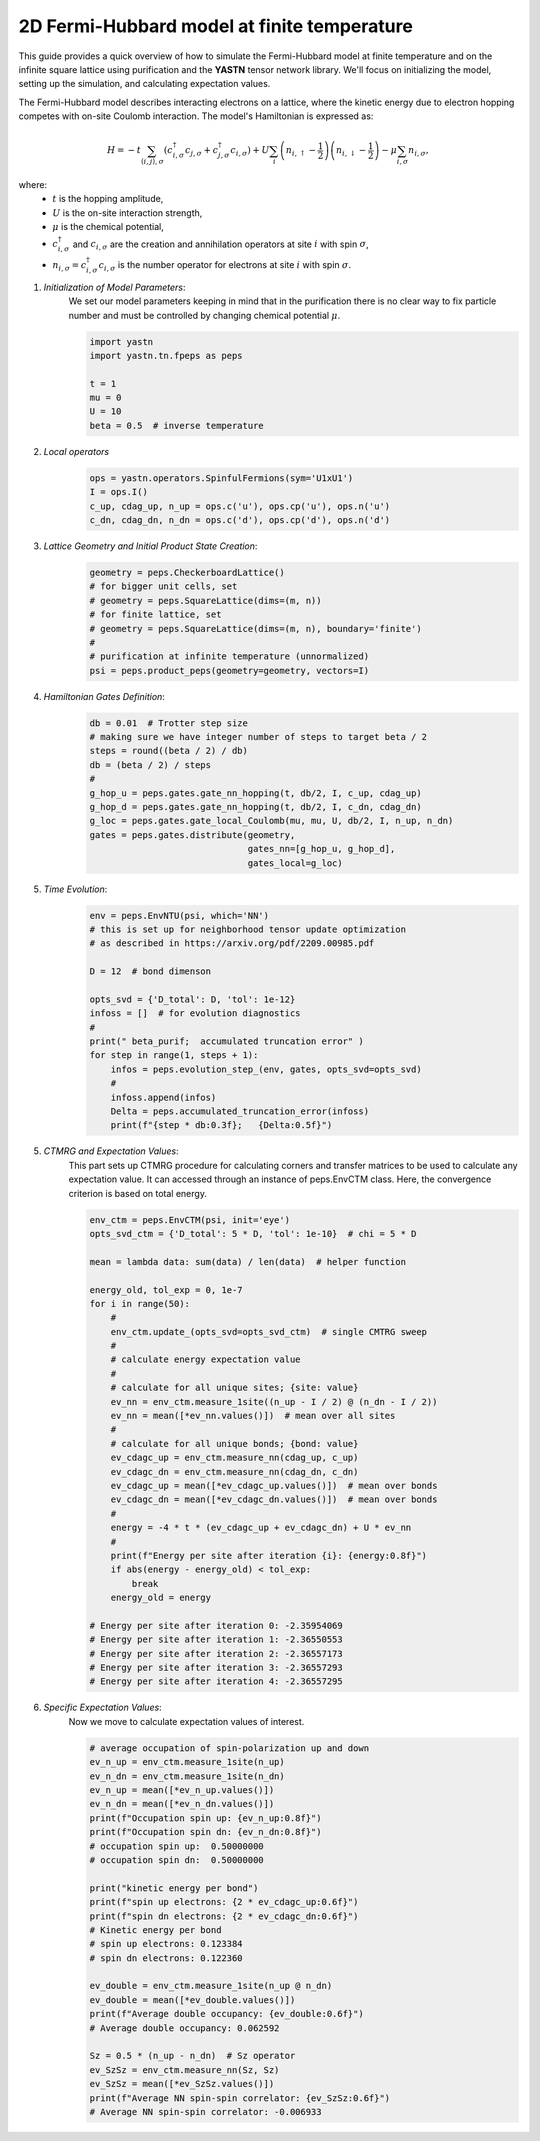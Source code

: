 2D Fermi-Hubbard model at finite temperature
============================================

This guide provides a quick overview of how to simulate the Fermi-Hubbard model at finite temperature
and on the infinite square lattice using purification and the **YASTN** tensor network library.
We'll focus on initializing the model, setting up the simulation, and calculating expectation values.

The Fermi-Hubbard model describes interacting electrons on a lattice,
where the kinetic energy due to electron hopping competes with on-site Coulomb interaction.
The model's Hamiltonian is expressed as:

.. math::

    H = -t \sum_{\langle i, j \rangle, \sigma} (c_{i, \sigma}^\dagger c_{j, \sigma} + c_{j, \sigma}^\dagger c_{i, \sigma}) + U \sum_i \left( n_{i, \uparrow} - \frac{1}{2} \right) \left(n_{i, \downarrow} - \frac{1}{2} \right) - \mu \sum_{i, \sigma} n_{i, \sigma},

where:
    - :math:`t` is the hopping amplitude,
    - :math:`U` is the on-site interaction strength,
    - :math:`\mu` is the chemical potential,
    - :math:`c_{i, \sigma}^\dagger` and :math:`c_{i, \sigma}` are the creation and annihilation operators at site :math:`i` with spin :math:`\sigma`,
    - :math:`n_{i, \sigma} = c_{i, \sigma}^\dagger c_{i, \sigma}` is the number operator for electrons at site :math:`i` with spin :math:`\sigma`.


1. *Initialization of Model Parameters*:
    We set our model parameters keeping in mind that in the purification there is no clear way to fix particle number
    and must be controlled by changing chemical potential :math:`\mu`.

    .. code-block:: python

        import yastn
        import yastn.tn.fpeps as peps

        t = 1
        mu = 0
        U = 10
        beta = 0.5  # inverse temperature

2. *Local operators*
    .. code-block:: python

        ops = yastn.operators.SpinfulFermions(sym='U1xU1')
        I = ops.I()
        c_up, cdag_up, n_up = ops.c('u'), ops.cp('u'), ops.n('u')
        c_dn, cdag_dn, n_dn = ops.c('d'), ops.cp('d'), ops.n('d')


3. *Lattice Geometry and Initial Product State Creation*:
    .. code-block:: python

        geometry = peps.CheckerboardLattice()
        # for bigger unit cells, set
        # geometry = peps.SquareLattice(dims=(m, n))
        # for finite lattice, set
        # geometry = peps.SquareLattice(dims=(m, n), boundary='finite')
        #
        # purification at infinite temperature (unnormalized)
        psi = peps.product_peps(geometry=geometry, vectors=I)


4. *Hamiltonian Gates Definition*:
    .. code-block:: python

        db = 0.01  # Trotter step size
        # making sure we have integer number of steps to target beta / 2
        steps = round((beta / 2) / db)
        db = (beta / 2) / steps
        #
        g_hop_u = peps.gates.gate_nn_hopping(t, db/2, I, c_up, cdag_up)
        g_hop_d = peps.gates.gate_nn_hopping(t, db/2, I, c_dn, cdag_dn)
        g_loc = peps.gates.gate_local_Coulomb(mu, mu, U, db/2, I, n_up, n_dn)
        gates = peps.gates.distribute(geometry,
                                      gates_nn=[g_hop_u, g_hop_d],
                                      gates_local=g_loc)


5. *Time Evolution*:
    .. code-block:: python

        env = peps.EnvNTU(psi, which='NN')
        # this is set up for neighborhood tensor update optimization
        # as described in https://arxiv.org/pdf/2209.00985.pdf

        D = 12  # bond dimenson

        opts_svd = {'D_total': D, 'tol': 1e-12}
        infoss = []  # for evolution diagnostics
        #
        print(" beta_purif;  accumulated truncation error" )
        for step in range(1, steps + 1):
            infos = peps.evolution_step_(env, gates, opts_svd=opts_svd)
            #
            infoss.append(infos)
            Delta = peps.accumulated_truncation_error(infoss)
            print(f"{step * db:0.3f};   {Delta:0.5f}")


5. *CTMRG and Expectation Values*:
    This part sets up CTMRG procedure for calculating corners and
    transfer matrices to be used to calculate any expectation value.
    It can accessed through an instance of peps.EnvCTM class.
    Here, the convergence criterion is based on total energy.

    .. code-block:: python

        env_ctm = peps.EnvCTM(psi, init='eye')
        opts_svd_ctm = {'D_total': 5 * D, 'tol': 1e-10}  # chi = 5 * D

        mean = lambda data: sum(data) / len(data)  # helper function

        energy_old, tol_exp = 0, 1e-7
        for i in range(50):
            #
            env_ctm.update_(opts_svd=opts_svd_ctm)  # single CMTRG sweep
            #
            # calculate energy expectation value
            #
            # calculate for all unique sites; {site: value}
            ev_nn = env_ctm.measure_1site((n_up - I / 2) @ (n_dn - I / 2))
            ev_nn = mean([*ev_nn.values()])  # mean over all sites
            #
            # calculate for all unique bonds; {bond: value}
            ev_cdagc_up = env_ctm.measure_nn(cdag_up, c_up)
            ev_cdagc_dn = env_ctm.measure_nn(cdag_dn, c_dn)
            ev_cdagc_up = mean([*ev_cdagc_up.values()])  # mean over bonds
            ev_cdagc_dn = mean([*ev_cdagc_dn.values()])  # mean over bonds
            #
            energy = -4 * t * (ev_cdagc_up + ev_cdagc_dn) + U * ev_nn
            #
            print(f"Energy per site after iteration {i}: {energy:0.8f}")
            if abs(energy - energy_old) < tol_exp:
                break
            energy_old = energy

        # Energy per site after iteration 0: -2.35954069
        # Energy per site after iteration 1: -2.36550553
        # Energy per site after iteration 2: -2.36557173
        # Energy per site after iteration 3: -2.36557293
        # Energy per site after iteration 4: -2.36557295


6. *Specific Expectation Values*:
    Now we move to calculate expectation values of interest.

    .. code-block:: python

        # average occupation of spin-polarization up and down
        ev_n_up = env_ctm.measure_1site(n_up)
        ev_n_dn = env_ctm.measure_1site(n_dn)
        ev_n_up = mean([*ev_n_up.values()])
        ev_n_dn = mean([*ev_n_dn.values()])
        print(f"Occupation spin up: {ev_n_up:0.8f}")
        print(f"Occupation spin dn: {ev_n_dn:0.8f}")
        # occupation spin up:  0.50000000
        # occupation spin dn:  0.50000000

        print("kinetic energy per bond")
        print(f"spin up electrons: {2 * ev_cdagc_up:0.6f}")
        print(f"spin dn electrons: {2 * ev_cdagc_dn:0.6f}")
        # Kinetic energy per bond
        # spin up electrons: 0.123384
        # spin dn electrons: 0.122360

        ev_double = env_ctm.measure_1site(n_up @ n_dn)
        ev_double = mean([*ev_double.values()])
        print(f"Average double occupancy: {ev_double:0.6f}")
        # Average double occupancy: 0.062592

        Sz = 0.5 * (n_up - n_dn)  # Sz operator
        ev_SzSz = env_ctm.measure_nn(Sz, Sz)
        ev_SzSz = mean([*ev_SzSz.values()])
        print(f"Average NN spin-spin correlator: {ev_SzSz:0.6f}")
        # Average NN spin-spin correlator: -0.006933
